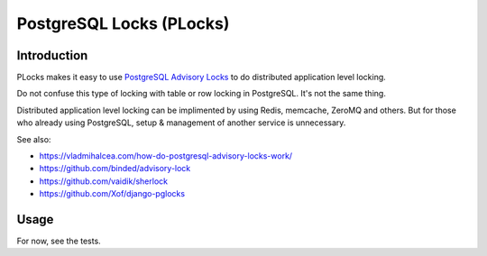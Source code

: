 PostgreSQL Locks (PLocks)
#########################

.. image:: https://circleci.com/gh/level12/plocks.svg?style=shield
    :target: https://circleci.com/gh/level12/plocks
.. image:: https://codecov.io/gh/level12/plocks/branch/master/graph/badge.svg
    :target: https://codecov.io/gh/level12/plocks


Introduction
---------------

PLocks makes it easy to use `PostgreSQL Advisory Locks`_ to do distributed application level
locking.

Do not confuse this type of locking with table or row locking in PostgreSQL.  It's not the same
thing.

Distributed application level locking can be implimented by using Redis, memcache, ZeroMQ and
others.  But for those who already using PostgreSQL, setup & management of another service is
unnecessary.

See also:

* https://vladmihalcea.com/how-do-postgresql-advisory-locks-work/
* https://github.com/binded/advisory-lock
* https://github.com/vaidik/sherlock
* https://github.com/Xof/django-pglocks

.. _PostgreSQL Advisory Locks: https://www.postgresql.org/docs/current/static/explicit-locking.html


Usage
--------------

For now, see the tests.
